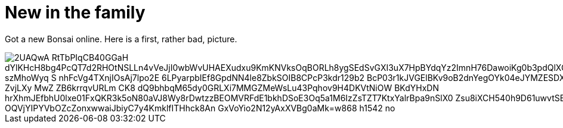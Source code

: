 = New in the family
:published_at: 2015-11-18
:hp-tags: Bonsai

Got a new Bonsai online. Here is a first, rather bad, picture.

image::https://lh3.googleusercontent.com/2UAQwA-RtTbPIqCB40GGaH_dYlKHcH8bg4PcQT7d2RHOtNSLLn4vVeJjI0wbWvUHAEXudxu9KmKNVksOqBORLh8ygSEdSvGXI3uX7HpBYdqYz2ImnH76DawoiKg0b3pdQlXQDSuU5UyaR6M48fGQhiq-szMhoWyq_S_nhFcVg4TXnjIOsAj7lpo2E-6LPyarpbIEf8GpdNN4le8ZbkSOIB8CPcP3kdr129b2_BcP03r1kJVGElBKv9oB2dnYegOYk04eJYMZESDXAIyBWkT4kh_ZKP-o-ZvjLXy_MwZ__ZB6krrqvURLm_CK8-dQ9bhbqM65dy0GRLXi7MMGZMeWsLu43Pqhov9H4DKVtNiOW-BKdYHxDN_hrXhmJEfbhU0lxe01FxQKR3k5oN80aVJ8Wy8rDwtzzBEOMVRFdE1bkhDSoE3Oq5a1M6IzZsTZT7KtxYalrBpa9nSlX0_Zsu8iXCH540h9D61uwvtSBDJm-OQVjYIPYVbOZcZonxwwaiJbiyC7y4KmklfITHhck8An_GxVoYio2N12yAxXVBg0aMk=w868-h1542-no[]